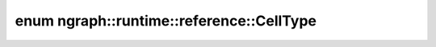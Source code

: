 .. index:: pair: enum; CellType
.. _doxid-namespacengraph_1_1runtime_1_1reference_1af047ab7ef07c74841d7382e3798c9f96:

enum ngraph::runtime::reference::CellType
=========================================



.. ref-code-block:: cpp
	:class: doxyrest-overview-code-block

	#include <sequences.hpp>

	enum CellType
	{
	    :target:`RNN<doxid-namespacengraph_1_1runtime_1_1reference_1af047ab7ef07c74841d7382e3798c9f96a07e3288e16d576a545d03e5127adbb91>`,
	    :target:`GRU<doxid-namespacengraph_1_1runtime_1_1reference_1af047ab7ef07c74841d7382e3798c9f96ad4498e452a9ae23e25cbf77bbf826be2>`,
	    :target:`LSTM<doxid-namespacengraph_1_1runtime_1_1reference_1af047ab7ef07c74841d7382e3798c9f96aeca9158c08600cd86442dfd1c18a3c86>`,
	    :target:`LSTM_v1<doxid-namespacengraph_1_1runtime_1_1reference_1af047ab7ef07c74841d7382e3798c9f96a0e9f5513ce5c4ada3a1079c3511aa3dd>`,
	};

